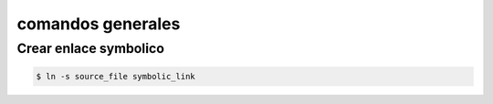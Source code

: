 comandos generales
====================

Crear enlace symbolico
--------------------------

.. code-block:: sh

    $ ln -s source_file symbolic_link
